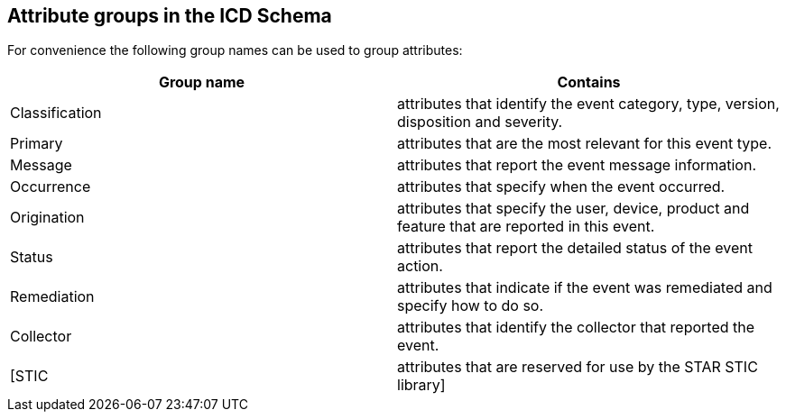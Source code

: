 
== Attribute groups in the ICD Schema

For convenience the following group names can be used to group attributes:

[cols="a,a", options="header,unnumbered"]
|===
| Group name | Contains
| Classification | attributes that identify the event category, type,
version, disposition and severity.
| Primary | attributes that are the most relevant for this event type.
| Message | attributes that report the event message information.
| Occurrence | attributes that specify when the event occurred.
| Origination | attributes that specify the user, device, product
and feature that are reported in this event.
| Status | attributes that report the detailed status of the event
action.
| Remediation | attributes that indicate if the event was remediated
and specify how to do so.
| Collector | attributes that identify the collector that reported
the event.
| [STIC | attributes that are reserved for use by the STAR STIC library]
|===
